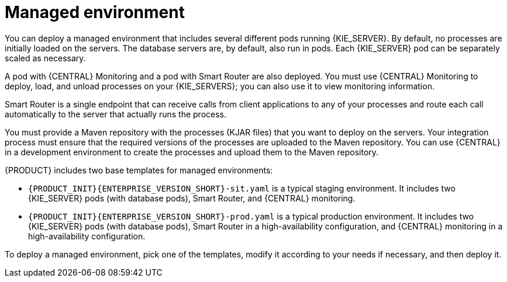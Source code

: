 [id='environment-managed-con']
= Managed environment
You can deploy a managed environment that includes several different pods running {KIE_SERVER}. By default, no processes are initially loaded on the servers. The database servers are, by default, also run in pods. Each {KIE_SERVER} pod can be separately scaled as necessary.

A pod with {CENTRAL} Monitoring and a pod with Smart Router are also deployed. You must use {CENTRAL} Monitoring to deploy, load, and unload processes on your {KIE_SERVERS}; you can also use it  to view monitoring information. 

Smart Router is a single endpoint that can receive calls from client applications to any of your processes and route each call automatically to the server that actually runs the process.

You must provide a Maven repository with the processes (KJAR files) that you want to deploy on the servers. Your integration process must ensure that the required versions of the processes are uploaded to the Maven repository. You can use {CENTRAL} in a development environment to create the processes and upload them to the Maven repository.

{PRODUCT} includes two base templates for managed environments:

* `{PRODUCT_INIT}{ENTERPRISE_VERSION_SHORT}-sit.yaml` is a typical staging environment. It includes two {KIE_SERVER} pods (with database pods), Smart Router, and {CENTRAL} monitoring.

* `{PRODUCT_INIT}{ENTERPRISE_VERSION_SHORT}-prod.yaml` is a typical production environment. It includes two {KIE_SERVER} pods (with database pods), Smart Router in a high-availability configuration, and {CENTRAL} monitoring in a high-availability configuration.

To deploy a managed environment, pick one of the templates, modify it according to your needs if necessary, and then deploy it.
